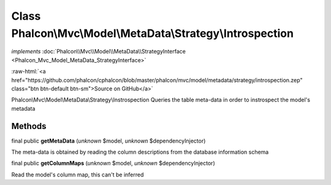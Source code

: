 Class **Phalcon\\Mvc\\Model\\MetaData\\Strategy\\Introspection**
================================================================

*implements* :doc:`Phalcon\\Mvc\\Model\\MetaData\\StrategyInterface <Phalcon_Mvc_Model_MetaData_StrategyInterface>`

.. role:: raw-html(raw)
   :format: html

:raw-html:`<a href="https://github.com/phalcon/cphalcon/blob/master/phalcon/mvc/model/metadata/strategy/introspection.zep" class="btn btn-default btn-sm">Source on GitHub</a>`

Phalcon\\Mvc\\Model\\MetaData\\Strategy\\Instrospection  Queries the table meta-data in order to instrospect the model's metadata


Methods
-------

final public  **getMetaData** (*unknown* $model, *unknown* $dependencyInjector)

The meta-data is obtained by reading the column descriptions from the database information schema



final public  **getColumnMaps** (*unknown* $model, *unknown* $dependencyInjector)

Read the model's column map, this can't be inferred



